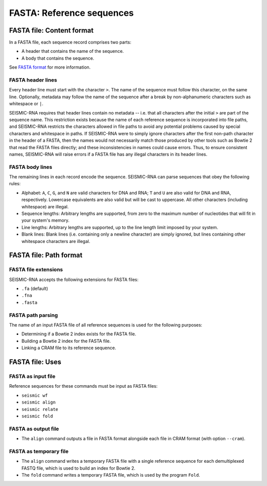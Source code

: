 
FASTA: Reference sequences
------------------------------------------------------------------------

FASTA file: Content format
^^^^^^^^^^^^^^^^^^^^^^^^^^^^^^^^^^^^^^^^^^^^^^^^^^^^^^^^^^^^^^^^^^^^^^^^

In a FASTA file, each sequence record comprises two parts:

- A header that contains the name of the sequence.
- A body that contains the sequence.

See `FASTA format`_ for more information.

FASTA header lines
""""""""""""""""""""""""""""""""""""""""""""""""""""""""""""""""""""""""

Every header line must start with the character ``>``.
The name of the sequence must follow this character, on the same line.
Optionally, metadata may follow the name of the sequence after a break
by non-alphanumeric characters such as whitespace or ``|``.

SEISMIC-RNA requires that header lines contain no metadata -- i.e. that
all characters after the initial ``>`` are part of the sequence name.
This restriction exists because the name of each reference sequence is
incorporated into file paths, and SEISMIC-RNA restricts the characters
allowed in file paths to avoid any potential problems caused by special
characters and whitespace in paths.
If SEISMIC-RNA were to simply ignore characters after the first non-path
character in the header of a FASTA, then the names would not necessarily
match those produced by other tools such as Bowtie 2 that read the FASTA
files directly; and these inconsistencies in names could cause errors.
Thus, to ensure consistent names, SEISMIC-RNA will raise errors if a
FASTA file has any illegal characters in its header lines.

FASTA body lines
""""""""""""""""""""""""""""""""""""""""""""""""""""""""""""""""""""""""

The remaining lines in each record encode the sequence.
SEISMIC-RNA can parse sequences that obey the following rules:

- Alphabet: ``A``, ``C``, ``G``, and ``N`` are valid characters for DNA
  and RNA; ``T`` and ``U`` are also valid for DNA and RNA, respectively.
  Lowercase equivalents are also valid but will be cast to uppercase.
  All other characters (including whitespace) are illegal.
- Sequence lengths: Arbitrary lengths are supported, from zero to the
  maximum number of nucleotides that will fit in your system's memory.
- Line lengths: Arbitrary lengths are supported, up to the line length
  limit imposed by your system.
- Blank lines: Blank lines (i.e. containing only a newline character)
  are simply ignored, but lines containing other whitespace characters
  are illegal.

FASTA file: Path format
^^^^^^^^^^^^^^^^^^^^^^^^^^^^^^^^^^^^^^^^^^^^^^^^^^^^^^^^^^^^^^^^^^^^^^^^

FASTA file extensions
""""""""""""""""""""""""""""""""""""""""""""""""""""""""""""""""""""""""

SEISMIC-RNA accepts the following extensions for FASTA files:

- ``.fa`` (default)
- ``.fna``
- ``.fasta``

FASTA path parsing
""""""""""""""""""""""""""""""""""""""""""""""""""""""""""""""""""""""""

The name of an input FASTA file of all reference sequences is used for
the following purposes:

- Determining if a Bowtie 2 index exists for the FASTA file.
- Building a Bowtie 2 index for the FASTA file.
- Linking a CRAM file to its reference sequence.

FASTA file: Uses
^^^^^^^^^^^^^^^^^^^^^^^^^^^^^^^^^^^^^^^^^^^^^^^^^^^^^^^^^^^^^^^^^^^^^^^^

FASTA as input file
""""""""""""""""""""""""""""""""""""""""""""""""""""""""""""""""""""""""

Reference sequences for these commands must be input as FASTA files:

- ``seismic wf``
- ``seismic align``
- ``seismic relate``
- ``seismic fold``

FASTA as output file
""""""""""""""""""""""""""""""""""""""""""""""""""""""""""""""""""""""""

- The ``align`` command outputs a file in FASTA format alongside each
  file in CRAM format (with option ``--cram``).

FASTA as temporary file
""""""""""""""""""""""""""""""""""""""""""""""""""""""""""""""""""""""""

- The ``align`` command writes a temporary FASTA file with a single
  reference sequence for each demultiplexed FASTQ file, which is used to
  build an index for Bowtie 2.
- The ``fold`` command writes a temporary FASTA file, which is used by
  the program ``Fold``.

.. _FASTA format: https://en.wikipedia.org/wiki/FASTA_format
